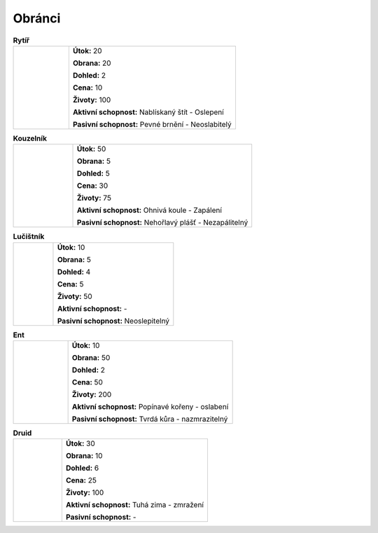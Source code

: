 Obránci
===========

.. |m| image:: _static/mage.png
    :width: 100pt
    :align: middle

.. |a| image:: _static/archer.png
    :width: 100pt

.. |e| image:: _static/ent.png
    :width: 100pt

.. |k| image:: _static/knight.png
    :width: 100pt
    :align: middle

.. |d| image:: _static/druid.png
    :width: 100pt

.. list-table:: **Rytíř**
   :widths: 50 150

   * - |k|
     - **Útok:** 20

       **Obrana:** 20

       **Dohled:** 2

       **Cena:** 10

       **Životy:** 100

       **Aktivní schopnost:** Nablískaný štít - Oslepení

       **Pasivní schopnost:** Pevné brnění - Neoslabitelý


.. list-table:: **Kouzelník**
   :widths: 50 150

   * - |m|
     - **Útok:** 50

       **Obrana:** 5

       **Dohled:** 5

       **Cena:** 30

       **Životy:** 75

       **Aktivní schopnost:** Ohnivá koule - Zapálení

       **Pasivní schopnost:** Nehořlavý plášť - Nezapálitelný

.. list-table:: **Lučištník**
   :widths: 50 150

   * - |a|
     - **Útok:** 10

       **Obrana:** 5

       **Dohled:** 4

       **Cena:** 5

       **Životy:** 50

       **Aktivní schopnost:** -

       **Pasivní schopnost:** Neoslepitelný

.. list-table:: **Ent**
   :widths: 50 150

   * - |e|
     - **Útok:** 10

       **Obrana:** 50

       **Dohled:** 2

       **Cena:** 50

       **Životy:** 200

       **Aktivní schopnost:** Popínavé kořeny - oslabení

       **Pasivní schopnost:** Tvrdá kůra - nazmrazitelný

.. list-table:: **Druid**
   :widths: 50 150

   * - |d|
     - **Útok:** 30

       **Obrana:** 10

       **Dohled:** 6

       **Cena:** 25

       **Životy:** 100

       **Aktivní schopnost:** Tuhá zima - zmražení

       **Pasivní schopnost:** -

